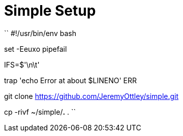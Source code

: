 = Simple Setup

``
#!/usr/bin/env bash

set -Eeuxo pipefail

IFS=$'\n\t'

trap 'echo Error at about $LINENO' ERR

git clone https://github.com/JeremyOttley/simple.git

cp -rivf ~/simple/*.* .
``
